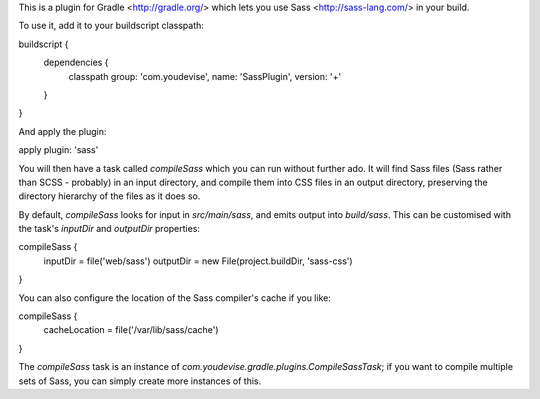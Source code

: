 This is a plugin for Gradle <http://gradle.org/> which lets you use Sass <http://sass-lang.com/> in your build.

To use it, add it to your buildscript classpath::

buildscript {
    dependencies {
        classpath group: 'com.youdevise', name: 'SassPlugin', version: '+'
    }
}

And apply the plugin::

apply plugin: 'sass'

You will then have a task called `compileSass` which you can run without further ado. It will find Sass files (Sass rather than SCSS - probably) in an input directory, and compile them into CSS files in an output directory, preserving the directory hierarchy of the files as it does so.

By default, `compileSass` looks for input in `src/main/sass`, and emits output into `build/sass`. This can be customised with the task's `inputDir` and `outputDir` properties::

compileSass {
    inputDir = file('web/sass')
    outputDir = new File(project.buildDir, 'sass-css')
}

You can also configure the location of the Sass compiler's cache if you like::

compileSass {
    cacheLocation = file('/var/lib/sass/cache')
}

The `compileSass` task is an instance of `com.youdevise.gradle.plugins.CompileSassTask`; if you want to compile multiple sets of Sass, you can simply create more instances of this.
